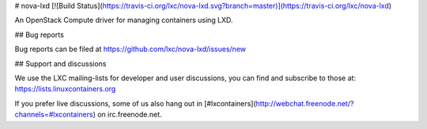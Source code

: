 # nova-lxd [![Build Status](https://travis-ci.org/lxc/nova-lxd.svg?branch=master)](https://travis-ci.org/lxc/nova-lxd)

An OpenStack Compute driver for managing containers using LXD.

## Bug reports

Bug reports can be filed at https://github.com/lxc/nova-lxd/issues/new

## Support and discussions

We use the LXC mailing-lists for developer and user discussions, you can
find and subscribe to those at: https://lists.linuxcontainers.org

If you prefer live discussions, some of us also hang out in
[#lxcontainers](http://webchat.freenode.net/?channels=#lxcontainers) on irc.freenode.net.



